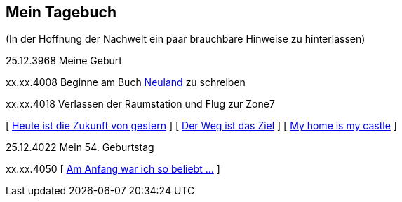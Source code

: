## Mein Tagebuch
(In der Hoffnung der Nachwelt ein paar brauchbare Hinweise zu hinterlassen)

25.12.3968 Meine Geburt

xx.xx.4008 Beginne am Buch xref:../neuland/inhalt.adoc[Neuland] zu schreiben

xx.xx.4018 Verlassen der Raumstation und Flug zur Zone7

[ xref:zone7/AbschiedFloridaArklab.adoc[Heute ist die Zukunft von gestern] ]
[ xref:zone7/Anreise.adoc[Der Weg ist das Ziel] ]
[ xref:zone7/MyHome.adoc[My home is my castle] ]

25.12.4022 Mein 54. Geburtstag


xx.xx.4050 [ xref:zone7/WartenAufDenTod.adoc[Am Anfang war ich so beliebt ...] ]
